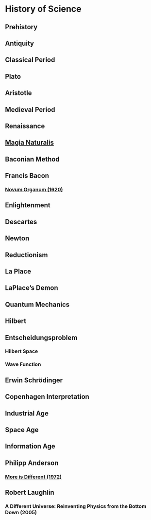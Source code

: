 * History of Science

** Prehistory

** Antiquity

** Classical Period

** Plato

** Aristotle

** Medieval Period

** Renaissance

** [[https://en.wikipedia.org/wiki/Magia_Naturalis][Magia Naturalis]]

** Baconian Method

** Francis Bacon

*** [[https://en.wikipedia.org/wiki/Novum_Organum][Novum Organum (1620)]]

** Enlightenment

** Descartes

** Newton

** Reductionism

** La Place

** LaPlace’s Demon

** Quantum Mechanics

** Hilbert

** Entscheidungsproblem

*** Hilbert Space

*** Wave Function

** Erwin Schrödinger

** Copenhagen Interpretation

** Industrial Age

** Space Age

** Information Age

** Philipp Anderson
*** [[https://science.sciencemag.org/content/177/4047/393][More is Different (1972)]]

** Robert Laughlin
*** A Different Universe: Reinventing Physics from the Bottom Down (2005)
